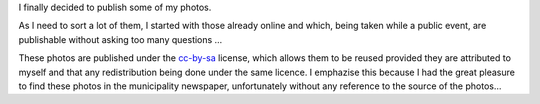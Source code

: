 I finally decided to publish some of my photos.

As I need to sort a lot of them,  I started with those already online
and which, being taken while a public event, are
publishable without asking too many questions …


.. image:: /images/carnaval.jpg
   :target: https://photos.app.goo.gl/lNPVMZVhfFAvOteo2
   :alt: Album du carnaval 2011 de la Tour-d'Aigues

These photos are published under the  `cc-by-sa <http://creativecommons.org/licenses/by-sa/3.0/>`__  license,
which allows them to be reused provided they are attributed to myself
and that any redistribution being done under the same
licence. I emphazise this because I had the great pleasure to find these
photos in the municipality newspaper, unfortunately without any
reference to the source of the photos…

